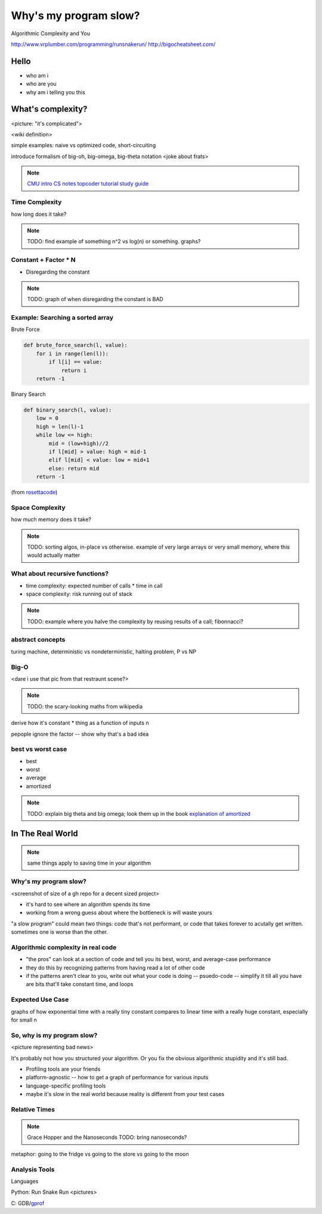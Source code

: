======================
Why's my program slow? 
======================

Algorithmic Complexity and You

http://www.vrplumber.com/programming/runsnakerun/
http://bigocheatsheet.com/

Hello
=====

* who am i
* who are you
* why am i telling you this

What's complexity?
==================

<picture: "it's complicated">

<wiki definition>

simple examples: naive vs optimized code, short-circuiting

introduce formalism of big-oh, big-omega, big-theta notation 
<joke about frats>

.. note:: 

    `CMU intro CS notes <http://www.cs.cmu.edu/~adamchik/15-121/lectures/Algorithmic%20Complexity/complexity.html>`_
    `topcoder tutorial <http://community.topcoder.com/tc?module=Static&d1=tutorials&d2=complexity1>`_
    `study guide <http://www.studytonight.com/data-structures/time-complexity-of-algorithms>`_


Time Complexity
---------------

how long does it take?

.. note:: 

    TODO: find example of something n^2 vs log(n) or something. graphs?

Constant + Factor * N
---------------------

* Disregarding the constant

.. note:: 

    TODO: graph of when disregarding the constant is BAD


Example: Searching a sorted array
---------------------------------

Brute Force

.. code-block:: python

    def brute_force_search(l, value):
        for i in range(len(l)):
            if l[i] == value:
                return i
        return -1 
    

Binary Search

.. code-block:: python

    def binary_search(l, value):
        low = 0
        high = len(l)-1
        while low <= high: 
            mid = (low+high)//2
            if l[mid] > value: high = mid-1
            elif l[mid] < value: low = mid+1
            else: return mid
        return -1

(from `rosettacode <http://rosettacode.org/wiki/Binary_search#Python>`_)

Space Complexity
----------------

how much memory does it take? 

.. note::
    
    TODO: sorting algos, in-place vs otherwise. example of very large arrays
    or very small memory, where this would actually matter


What about recursive functions?
-------------------------------

* time complexity: expected number of calls * time in call
* space complexity: risk running out of stack

.. note::

    TODO: example where you halve the complexity by reusing results of a call;
    fibonnacci?
abstract concepts
-----------------

turing machine, deterministic vs nondeterministic, halting problem, P vs NP

Big-O
-----

<dare i use that pic from that restraunt scene?>

.. note::

    TODO: the scary-looking maths from wikipedia

derive how it's constant * thing as a function of inputs n

pepople ignore the factor -- show why that's a bad idea

best vs worst case
------------------

* best
* worst
* average
* amortized

.. note:: 
    
    TODO: explain big theta and big omega; look them up in the book
    `explanation of amortized <http://stackoverflow.com/questions/15079327/amortized-complexity-in-laymans-terms>`_


In The Real World
=================

.. figure:: images/xkcd1205.png
    :align: center

.. note:: 
    same things apply to saving time in your algorithm

Why's my program slow? 
----------------------

<screenshot of size of a gh repo for a decent sized project>

* it's hard to see where an algorithm spends its time
* working from a wrong guess about where the bottleneck is will waste yours

"a slow program" could mean two things: code that's not performant, or code
that takes forever to acutally get written. sometimes one is worse than the
other.

Algorithmic complexity in real code
-----------------------------------

* "the pros" can look at a section of code and tell you its best, worst, and
  average-case performance
* they do this by recognizing patterns from having read a lot of other code
* if the patterns aren't clear to you, write out what your code is doing --
  psuedo-code -- simplify it till all you have are bits that'll take constant
  time, and loops

Expected Use Case
-----------------

graphs of how exponential time with a really tiny constant compares to linear
time with a really huge constant, especially for small n

So, why **is** my program slow?
-------------------------------

<picture representing bad news>

It's probably not how you structured your algorithm. Or you fix the obvious
algorithmic stupidity and it's still bad. 

* Profiling tools are your friends

* platform-agnostic -- how to get a graph of performance for various inputs
* language-specific profiling tools
* maybe it's slow in the real world because reality is different from your
  test cases

Relative Times
--------------

.. note:: 

    Grace Hopper and the Nanoseconds
    TODO: bring nanoseconds?

metaphor: going to the fridge vs going to the store vs going to the moon

Analysis Tools
--------------

Languages

Python: Run Snake Run <pictures>

C: GDB/`gprof <https://sourceware.org/binutils/docs/gprof/>`_

